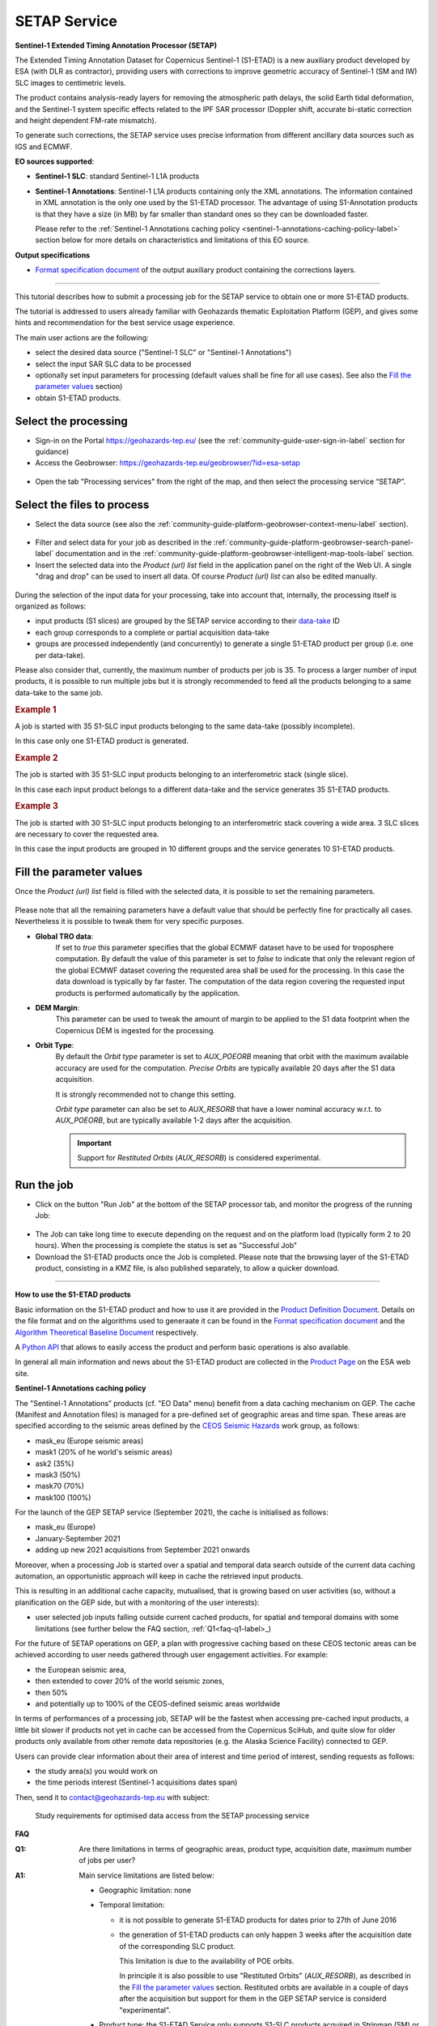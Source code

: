 SETAP Service
~~~~~~~~~~~~~

.. image:: assets/tuto_setap_icon.png

**Sentinel-1 Extended Timing Annotation Processor (SETAP)**

The Extended Timing Annotation Dataset for Copernicus Sentinel-1 (S1-ETAD)
is a new auxiliary product developed by ESA (with DLR as contractor),
providing users with corrections to improve geometric accuracy of
Sentinel-1 (SM and IW) SLC images to centimetric levels.

The product contains analysis-ready layers for removing the atmospheric path
delays, the solid Earth tidal deformation, and the Sentinel-1 system specific
effects related to the IPF SAR processor (Doppler shift, accurate bi-static
correction and height dependent FM-rate mismatch).

To generate such corrections, the SETAP service uses precise information from
different ancillary data sources such as IGS and ECMWF.


.. _data-sources-label:
**EO sources supported**:

* **Sentinel-1 SLC**: standard Sentinel-1 L1A products
* **Sentinel-1 Annotations**: Sentinel-1 L1A products containing only the
  XML annotations.
  The information contained in XML annotation is the only one used by
  the S1-ETAD processor.
  The advantage of using S1-Annotation products is that they have a size
  (in MB) by far smaller than standard ones so they can be downloaded faster.

  Please refer to the
  :ref:`Sentinel-1 Annotations caching policy <sentinel-1-annotations-caching-policy-label>`
  section below for more details on characteristics and limitations of this
  EO source.


**Output specifications**

* `Format specification document`_ of the output auxiliary product containing
  the corrections layers.

.. _`Format specification document`: https://sentinels.copernicus.eu/documents/247904/4629150/Sentinel-1-ETAD-Product-Format-Specification.pdf

-----

This tutorial describes how to submit a processing job for the SETAP service
to obtain one or more S1-ETAD products.

The tutorial is addressed to users already familiar with Geohazards thematic
Exploitation Platform (GEP), and gives some hints and recommendation
for the best service usage experience.

The main user actions are the following:

* select the desired data source ("Sentinel-1 SLC" or "Sentinel-1 Annotations")
* select the input SAR SLC data to be processed
* optionally set input parameters for processing (default values shall be
  fine for all use cases). See also the `Fill the parameter values`_ section)
* obtain S1-ETAD products.


Select the processing
=====================

* Sign-in on the Portal https://geohazards-tep.eu/ (see the
  :ref:`community-guide-user-sign-in-label` section for guidance)

* Access the Geobrowser: https://geohazards-tep.eu/geobrowser/?id=esa-setap

.. figure:: assets/tuto_setap_0.png
   :figclass: align-center
   :width: 750px
   :align: center

* Open the tab "Processing services" from the right of the map, and then
  select the processing service “SETAP”.

.. figure:: assets/tuto_setap_1.png
   :figclass: align-center
   :width: 750px
   :align: center


Select the files to process
===========================

* Select the data source (see also the
  :ref:`community-guide-platform-geobrowser-context-menu-label` section).

.. figure:: assets/tuto_setap_2.png
   :figclass: align-center
   :width: 750px
   :align: center


* Filter and select data for your job as described in the
  :ref:`community-guide-platform-geobrowser-search-panel-label` documentation
  and in the
  :ref:`community-guide-platform-geobrowser-intelligent-map-tools-label`
  section.

* Insert the selected data into the *Product (url) list* field in the
  application panel on the right of the Web UI.
  A single "drag and drop" can be used to insert all data.
  Of course *Product (url) list* can also be edited manually.

.. figure:: assets/tuto_setap_3.png
   :figclass: align-center
   :width: 750px
   :align: center


During the selection of the input data for your processing, take
into account that, internally, the processing itself is organized as follows:

* input products (S1 slices) are grouped by the SETAP service according to
  their `data-take`_ ID
* each group corresponds to a complete or partial acquisition data-take
* groups are processed independently (and concurrently) to generate a single
  S1-ETAD product per group (i.e. one per data-take).

Please also consider that, currently, the maximum number of products per
job is 35.
To process a larger number of input products, it is possible to run multiple
jobs but it is strongly recommended to feed all the products belonging to a
same data-take to the same job.

.. _`data-take`: https://sentinels.copernicus.eu/web/sentinel/technical-guides/sentinel-1-sar/appendices/glossary


.. rubric:: Example 1

A job is started with 35 S1-SLC input products belonging to the same data-take
(possibly incomplete).

In this case only one S1-ETAD product is generated.


.. rubric:: Example 2

The job is started with 35 S1-SLC input products belonging to an
interferometric stack (single slice).

In this case each input product belongs to a different data-take and the
service generates 35 S1-ETAD products.


.. rubric:: Example 3

The job is started with 30 S1-SLC input products belonging to an
interferometric stack covering a wide area.
3 SLC slices are necessary to cover the requested area.

In this case the input products are grouped in 10 different groups and the
service generates 10 S1-ETAD products.


Fill the parameter values
=========================

Once the *Product (url) list* field is filled with the selected data, it is
possible to set the remaining parameters.

.. figure:: assets/tuto_setap_4.png
   :figclass: align-center
   :width: 350px
   :align: center

Please note that all the remaining parameters have a default value that
should be perfectly fine for practically all cases.
Nevertheless it is possible to tweak them for very specific purposes.

* **Global TRO data**:
    If set to *true* this parameter specifies that the global ECMWF dataset
    have to be used for troposphere computation.
    By default the value of this parameter is set to *false* to indicate
    that only the relevant region of the global ECMWF dataset covering the
    requested area shall be used for the processing.
    In this case the data download is typically by far faster.
    The computation of the data region covering the requested input products
    is performed automatically by the application.
* **DEM Margin**:
    This parameter can be used to tweak the amount of margin to be applied to
    the S1 data footprint when the Copernicus DEM is ingested for the
    processing.
* **Orbit Type**:
    By default the *Orbit type* parameter is set to *AUX_POEORB* meaning that
    orbit with the maximum available accuracy are used for the computation.
    *Precise Orbits* are typically available 20 days after the S1 data
    acquisition.

    It is strongly recommended not to change this setting.

    *Orbit type* parameter can also be set to *AUX_RESORB* that have a
    lower nominal accuracy w.r.t. to *AUX_POEORB*, but are typically available
    1-2 days after the acquisition.

    .. important::

        Support for *Restituted Orbits* (`AUX_RESORB`) is considered
        experimental.


Run the job
===========

* Click on the button "Run Job" at the bottom of the SETAP processor tab,
  and monitor the progress of the running Job:

.. figure:: assets/tuto_setap_5.png
   :figclass: align-center
   :width: 750px
   :align: center

* The Job can take long time to execute depending on the request and on the
  platform load (typically form 2 to 20 hours).
  When the processing is complete the status is set as "Successful Job"

* Download the S1-ETAD products once the Job is completed.
  Please note that the browsing layer of the S1-ETAD product, consisting in
  a KMZ file, is also published separately, to allow a quicker download.

.. figure:: assets/tuto_setap_6.png
   :figclass: align-center
   :width: 750px
   :align: center

-----

.. _how-to-use-label:
**How to use the S1-ETAD products**

Basic information on the S1-ETAD product and how to use it are provided in
the `Product Definition Document`_.
Details on the file format and on the algorithms used to generaate it can
be found in the `Format specification document`_ and the
`Algorithm Theoretical Baseline Document`_ respectively.

A `Python API`_ that allows to easily access the product and perform basic
operations is also available.

In general all main information and news about the S1-ETAD product are
collected in the `Product Page`_ on the ESA web site.

.. _`Product Definition Document`: https://sentinels.copernicus.eu/documents/247904/4629150/Sentinel-1-Product-Definition-Document.pdf
.. _`Algorithm Theoretical Baseline Document`: https://sentinels.copernicus.eu/documents/247904/4629150/Sentinel-1-ETAD-Algorithm-Technical-Baseline-Document.pdf
.. _`Python API`: https://gitlab.com/s1-etad/s1-etad
.. _`Product Page`: https://sentinels.copernicus.eu/web/sentinel/missions/sentinel-1/data-products/etad-dataset

.. _`sentinel-1-annotations-caching-policy-label`:
**Sentinel-1 Annotations caching policy**

The "Sentinel-1 Annotations” products (cf. "EO Data" menu) benefit from a
data caching mechanism on GEP.
The cache (Manifest and Annotation files) is managed for a pre-defined set
of geographic areas and time span.
These areas are specified according to the seismic areas defined by the
`CEOS Seismic Hazards`_ work group, as follows:

* mask_eu (Europe seismic areas)
* mask1 (20% of he world's seismic areas)
* ask2 (35%)
* mask3 (50%)
* mask70 (70%)
* mask100 (100%)

For the launch of the GEP SETAP service (September 2021), the cache is
initialised as follows:

* mask_eu (Europe)
* January-September 2021
* adding up new 2021 acquisitions from September 2021 onwards

Moreover, when a processing Job is started over a spatial and temporal
data search outside of the current data caching automation, an opportunistic
approach will keep in cache the retrieved input products.

This is resulting in an additional cache capacity, mutualised, that is
growing based on user activities (so, without a planification on the GEP
side, but with a monitoring of the user interests):

* user selected job inputs falling outside current cached products,
  for spatial and temporal domains with some limitations (see further
  below the FAQ section, :ref:`Q1<faq-q1-label>_)

For the future of SETAP operations on GEP, a plan with progressive caching
based on these CEOS tectonic areas can be achieved according to user needs
gathered through user engagement activities. For example:

* the European seismic area,
* then extended to cover 20% of the world seismic zones,
* then 50%
* and potentially up to 100% of the CEOS-defined seismic areas worldwide

In terms of performances of a processing job, SETAP will be the fastest when
accessing pre-cached input products, a little bit slower if products not yet
in cache can be accessed from the Copernicus SciHub, and quite slow for older
products only available from other remote data repositories
(e.g. the Alaska Science Facility) connected to GEP.

Users can provide clear information about their area of interest and time
period of interest, sending requests as follows:

* the study area(s) you would work on
* the time periods interest (Sentinel-1 acquisitions dates span)

Then, send it to contact@geohazards-tep.eu with subject:

  Study requirements for optimised data access from the SETAP processing service

.. _`CEOS Seismic Hazards`: https://ceos.org/ourwork/workinggroups/disasters/earthquakes


**FAQ**

.. _`faq-q1-label`:
:Q1:
    Are there limitations in terms of geographic areas, product type,
    acquisition date, maximum number of jobs per user?
:A1:
    Main service limitations are listed below:

    * Geographic limitation: none
    * Temporal limitation:

      - it is not possible to generate S1-ETAD products for dates prior to
        27th of June 2016
      - the generation of S1-ETAD products can only happen 3 weeks after
        the acquisition date of the corresponding SLC product.
        
        This limitation is due to the availability of POE orbits.
        
        In principle it is also possible to use "Restituted Orbits"
        (`AUX_RESORB`), as described in the `Fill the parameter values`_
        section.
        Restituted orbits are available in a couple of days after the
        acquisition but support for them in the GEP SETAP service is
        considerd "experimental".

    * Product type: the S1-ETAD Service only supports S1-SLC products
      acquired in Stripmap (SM) or Interferometric Wide swath (IW) mode;
      EW is not officially supported at the moment, if you need it please
      contact s1-etad@esa.int

      .. TODO: limitations of the DSR end-point (see also above)?


:Q2:
    Do you need KML files for the study regions we are using or is the
    service global?
:A2:
    The service is global. The area of interest for data selection can be
    specified by the user by means of the Web UI (see
    :doc:`Discover data<../community-guide/data>`).
    If the user already has a KML file for its Area Of Interest (AOI),
    it can be uploaded in the Web UI to select the AOI (see the
    "Spatial Filters" section in :doc:`../community-guide/platform/geobrowser`).
:Q3:
    Which periods are you planning to provide ETAD, or will it be done for
    new S1 acquisitions in NRT?
:A3:
    NRT product generation is not supported, also, there is no systematic
    processing on GEP.
    The product generation have to be triggered by the user for any date
    compatible with the the limitations described in **A1**.
:Q4:
    How to apply ETAD corrections to an S1 SLC product?
:A4:
    Basic information about how to apply ETAD corrections are provided in
    the `Product Definition Document`_ (see also the
    :ref:`How to use the S1-ETAD products<how-to-use-label>` section).

